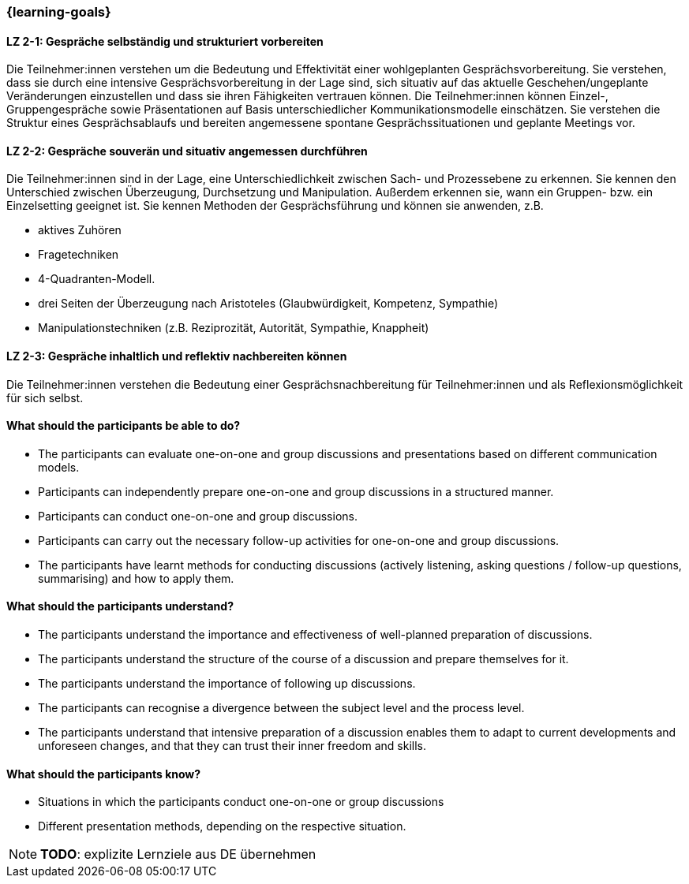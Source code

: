 === {learning-goals}

// tag::DE[]

[[LZ-2-1]]
==== LZ 2-1: Gespräche selbständig und strukturiert vorbereiten

Die Teilnehmer:innen verstehen um die Bedeutung und Effektivität einer wohlgeplanten Gesprächsvorbereitung. Sie verstehen, dass sie durch eine intensive Gesprächsvorbereitung in der Lage sind, sich situativ auf das aktuelle Geschehen/ungeplante Veränderungen einzustellen und dass sie ihren Fähigkeiten vertrauen können. Die Teilnehmer:innen können Einzel-, Gruppengespräche sowie Präsentationen auf Basis unterschiedlicher Kommunikationsmodelle einschätzen. Sie verstehen die Struktur eines Gesprächsablaufs und bereiten angemessene spontane Gesprächssituationen und geplante Meetings vor.

[[LZ-2-2]]
==== LZ 2-2: Gespräche souverän und situativ angemessen durchführen

Die Teilnehmer:innen sind in der Lage, eine Unterschiedlichkeit zwischen Sach- und Prozessebene zu erkennen. Sie kennen den Unterschied zwischen Überzeugung, Durchsetzung und Manipulation. Außerdem erkennen sie, wann ein Gruppen- bzw. ein Einzelsetting geeignet ist. Sie kennen Methoden der Gesprächsführung und können sie anwenden, z.B.

- aktives Zuhören
- Fragetechniken
- 4-Quadranten-Modell.
- drei Seiten der Überzeugung nach Aristoteles (Glaubwürdigkeit, Kompetenz, Sympathie)
- Manipulationstechniken (z.B. Reziprozität, Autorität, Sympathie, Knappheit)

[[LZ-2-3]]
==== LZ 2-3: Gespräche inhaltlich und reflektiv nachbereiten können

Die Teilnehmer:innen verstehen die Bedeutung einer Gesprächsnachbereitung für Teilnehmer:innen und als Reflexionsmöglichkeit für sich selbst.

// end::DE[]

// tag::EN[]
==== What should the participants be able to do?
- The participants can evaluate one-on-one and group discussions and presentations based on different communication models.
- Participants can independently prepare one-on-one and group discussions in a structured manner.
- Participants can conduct one-on-one and group discussions.
- Participants can carry out the necessary follow-up activities for one-on-one and group discussions.
- The participants have learnt methods for conducting discussions (actively listening, asking questions / follow-up questions, summarising) and how to apply them.

==== What should the participants understand?
- The participants understand the importance and effectiveness of well-planned preparation of discussions.
- The participants understand the structure of the course of a discussion and prepare themselves for it.
- The participants understand the importance of following up discussions.
- The participants can recognise a divergence between the subject level and the process level.
- The participants understand that intensive preparation of a discussion enables them to adapt to current developments and unforeseen changes, and that they can trust their inner freedom and skills.

==== What should the participants know?
- Situations in which the participants conduct one-on-one or group discussions
- Different presentation methods, depending on the respective situation.

[NOTE]
====
**TODO**: explizite Lernziele aus DE übernehmen
====

// end::EN[]

